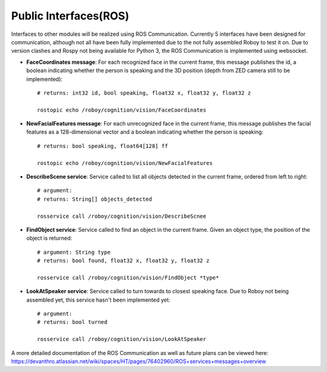 Public Interfaces(ROS)
=================

Interfaces to other modules will be realized using ROS Communication. Currently 5 interfaces have been designed for communication, although not all have been fully implemented due to the not fully assembled Roboy to test it on.
Due to version clashes and Rospy not being available for Python 3, the ROS Communication is implemented using websocket.

- **FaceCoordinates message**: For each recognized face in the current frame, this message publishes the id, a boolean indicating whether the person is speaking and the 3D position (depth from ZED camera still to be implemented)::

    # returns: int32 id, bool speaking, float32 x, float32 y, float32 z
    
    rostopic echo /roboy/cognition/vision/FaceCoordinates

- **NewFacialFeatures message**: For each unrecognized face in the current frame, this message publishes the facial features as a 128-dimensional vector and a boolean indicating whether the person is speaking::

    # returns: bool speaking, float64[128] ff
    
    rostopic echo /roboy/cognition/vision/NewFacialFeatures


- **DescribeScene service**: Service called to list all objects detected in the current frame, ordered from left to right::

    # argument:
    # returns: String[] objects_detected

    rosservice call /roboy/cognition/vision/DescribeScnee


- **FindObject service**: Service called to find an object in the current frame. Given an object type, the position of the object is returned::

    # argument: String type
    # returns: bool found, float32 x, float32 y, float32 z

    rosservice call /roboy/cognition/vision/FindObject *type*

- **LookAtSpeaker service**: Service called to turn towards to closest speaking face. Due to Roboy not being assembled yet, this service hasn't been implemented yet::

    # argument: 
    # returns: bool turned

    rosservice call /roboy/cognition/vision/LookAtSpeaker


A more detailed documentation of the ROS Communication as well as future plans can be viewed here: https://devanthro.atlassian.net/wiki/spaces/HT/pages/76402960/ROS+services+messages+overview

